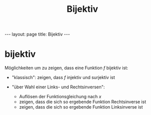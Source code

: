 #+TITLE: Bijektiv
#+STARTUP: content
#+STARTUP: latexpreview
#+STARTUP: inlineimages
#+OPTIONS: toc:nil
#+HTML_MATHJAX: align: left indent: 5em tagside: left
#+BEGIN_HTML
---
layout: page
title: Bijektiv
---
#+END_HTML

* bijektiv

Möglichkeiten um zu zeigen, dass eine Funktion $f$ bijektiv ist:

-  "klassisch": zeigen, dass $f$ injektiv und surjektiv ist
-  "über Wahl einer Links- und Rechtsinversen":

   -  Auflösen der Funktionsgleichung nach $x$
   -  zeigen, dass die sich so ergebende Funktion Rechtsinverse ist
   -  zeigen, dass die sich so ergebende Funktion Linksinverse ist


